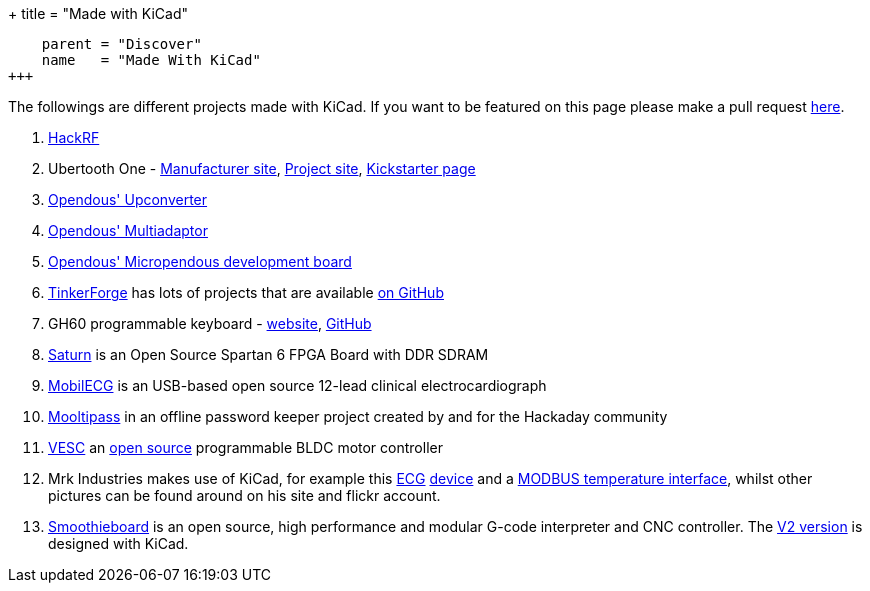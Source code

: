 +++
title = "Made with KiCad"
[menu.main]
    parent = "Discover"
    name   = "Made With KiCad"
+++

The followings are different projects made with KiCad. If you want to be featured on this page please make a pull request http://this-is-not-known-yet[here].

1. http://greatscottgadgets.com/hackrf/[HackRF]
2. Ubertooth One - http://greatscottgadgets.com/ubertoothone/[Manufacturer site], http://ubertooth.sourceforge.net/[Project site], http://www.kickstarter.com/projects/mossmann/ubertooth-one-an-open-source-bluetooth-test-tool[Kickstarter page]
3. https://code.google.com/p/opendous/wiki/Upconverter[Opendous' Upconverter]
4. https://code.google.com/p/opendous/wiki/MultiAdaptor[Opendous' Multiadaptor]
5. https://code.google.com/p/micropendous/[Opendous' Micropendous development board]
6. http://www.tinkerforge.com/[TinkerForge] has lots of projects that are available https://github.com/Tinkerforge[on GitHub]
7. GH60 programmable keyboard - http://blog.komar.be/projects/gh60-programmable-keyboard/[website], https://github.com/komar007/ghkb[GitHub]
8. http://numato.cc/content/saturn-another-attempt-make-open-source-spartan-6-fpga-board-ddr-sdram[Saturn] is an Open Source Spartan 6 FPGA Board with DDR SDRAM
9. http://mobilecg.hu/[MobilECG] is an USB-based open source 12-lead clinical electrocardiograph
10. http://hackaday.io/project/86-mooltipass[Mooltipass] in an offline password keeper project created by and for the Hackaday community
11. http://vedder.se/2015/01/vesc-open-source-esc/[VESC] an https://github.com/vedderb/bldc[open source] programmable BLDC motor controller
12. Mrk Industries makes use of KiCad, for example this http://www.mrkindustries.com.ar/desarrollos/electrosmart-ecg/[ECG] https://www.flickr.com/photos/mrkindustries/sets/72157630027318263/[device] and a http://www.mrkindustries.com.ar/desarrollos/eiti/[MODBUS temperature interface], whilst other pictures can be found around on his site and flickr account.
13. http://smoothieware.org/[Smoothieboard] is an open source, high performance and modular G-code interpreter and CNC controller. The https://dl.dropboxusercontent.com/u/45859274/SmoothieboardHybrid-pre11.png[V2 version] is designed with KiCad.
